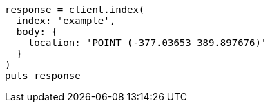 [source, ruby]
----
response = client.index(
  index: 'example',
  body: {
    location: 'POINT (-377.03653 389.897676)'
  }
)
puts response
----
